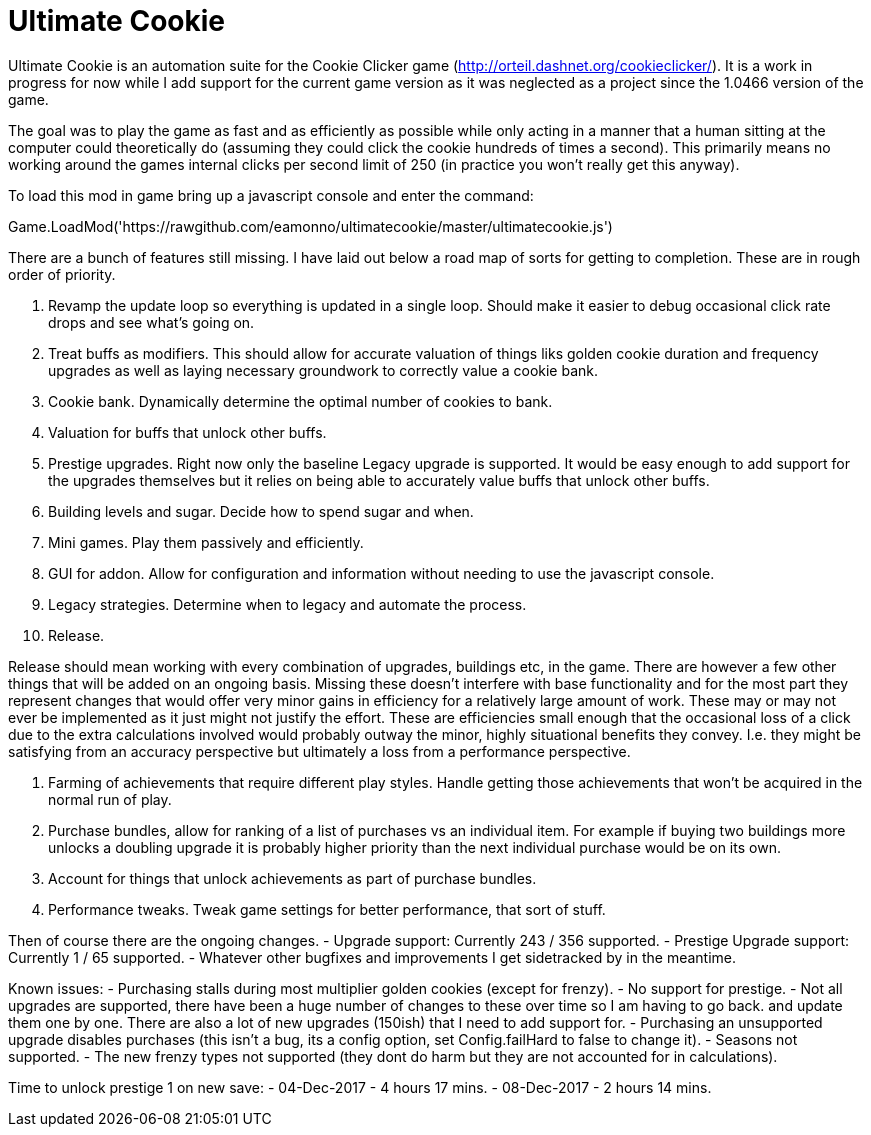 = Ultimate Cookie

Ultimate Cookie is an automation suite for the Cookie Clicker game (http://orteil.dashnet.org/cookieclicker/). It is 
a work in progress for now while I add support for the current game version as it was neglected as a project since the
1.0466 version of the game.

The goal was to play the game as fast and as efficiently as possible while only acting in a manner that a human sitting at
the computer could theoretically do (assuming they could click the cookie hundreds of times a second). This primarily means
no working around the games internal clicks per second limit of 250 (in practice you won't really get this anyway).

To load this mod in game bring up a javascript console and enter the command:

Game.LoadMod('https://rawgithub.com/eamonno/ultimatecookie/master/ultimatecookie.js')

There are a bunch of features still missing. I have laid out below a road map of sorts for getting to completion. These are
in rough order of priority.

1. Revamp the update loop so everything is updated in a single loop. Should make it easier to debug occasional click rate
   drops and see what's going on.
2. Treat buffs as modifiers. This should allow for accurate valuation of things liks golden cookie duration and frequency
   upgrades as well as laying necessary groundwork to correctly value a cookie bank.
3. Cookie bank. Dynamically determine the optimal number of cookies to bank.
4. Valuation for buffs that unlock other buffs.
5. Prestige upgrades. Right now only the baseline Legacy upgrade is supported. It would be easy enough to add support for
   the upgrades themselves but it relies on being able to accurately value buffs that unlock other buffs.
6. Building levels and sugar. Decide how to spend sugar and when.
7. Mini games. Play them passively and efficiently.
8. GUI for addon. Allow for configuration and information without needing to use the javascript console.
9. Legacy strategies. Determine when to legacy and automate the process.
10. Release. 

Release should mean working with every combination of upgrades, buildings etc, in the game. There are however a few other
things that will be added on an ongoing basis. Missing these doesn't interfere with base functionality and for the most
part they represent changes that would offer very minor gains in efficiency for a relatively large amount of work. These
may or may not ever be implemented as it just might not justify the effort. These are efficiencies small enough that the
occasional loss of a click due to the extra calculations involved would probably outway the minor, highly situational
benefits they convey. I.e. they might be satisfying from an accuracy perspective but ultimately a loss from a performance
perspective.

1. Farming of achievements that require different play styles. Handle getting those achievements that won't be acquired 
   in the normal run of play.
2. Purchase bundles, allow for ranking of a list of purchases vs an individual item. For example if buying two buildings
   more unlocks a doubling upgrade it is probably higher priority than the next individual purchase would be on its own.
3. Account for things that unlock achievements as part of purchase bundles.
4. Performance tweaks. Tweak game settings for better performance, that sort of stuff.

Then of course there are the ongoing changes.
- Upgrade support: Currently 243 / 356 supported.
- Prestige Upgrade support: Currently 1 / 65 supported.
- Whatever other bugfixes and improvements I get sidetracked by in the meantime.

Known issues:
- Purchasing stalls during most multiplier golden cookies (except for frenzy).
- No support for prestige.
- Not all upgrades are supported, there have been a huge number of changes to these over time so I am having to go back.
  and update them one by one. There are also a lot of new upgrades (150ish) that I need to add support for.
- Purchasing an unsupported upgrade disables purchases (this isn't a bug, its a config option, set Config.failHard to false to change it).
- Seasons not supported.
- The new frenzy types not supported (they dont do harm but they are not accounted for in calculations).

Time to unlock prestige 1 on new save:
- 04-Dec-2017 - 4 hours 17 mins.
- 08-Dec-2017 - 2 hours 14 mins.

